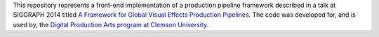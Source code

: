 
This repository represents a front-end implementation of a production pipeline framework described in a talk at SIGGRAPH 2014 titled `A Framework for Global Visual Effects Production Pipelines <https://vimeo.com/116364653>`_. The code was developed for, and is used by, the `Digital Production Arts program at Clemson University <http://clemson.edu/dpa>`_. 
